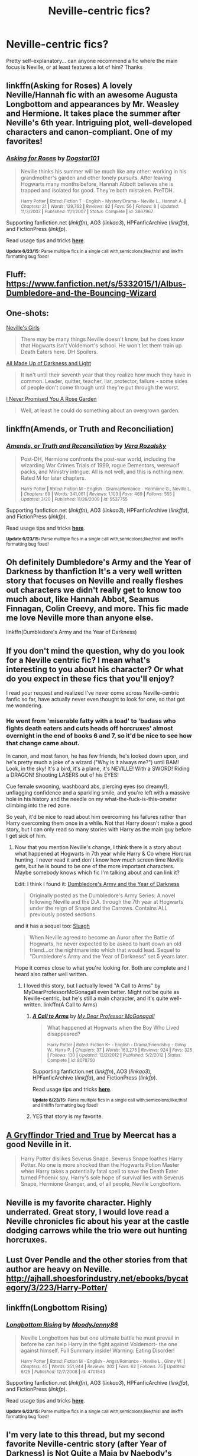 #+TITLE: Neville-centric fics?

* Neville-centric fics?
:PROPERTIES:
:Author: gwendleberry
:Score: 13
:DateUnix: 1435528744.0
:DateShort: 2015-Jun-29
:FlairText: Request
:END:
Pretty self-explanatory... can anyone recommend a fic where the main focus is Neville, or at least features a lot of him? Thanks


** linkffn(Asking for Roses) A lovely Neville/Hannah fic with an awesome Augusta Longbottom and appearances by Mr. Weasley and Hermione. It takes place the summer after Neville's 6th year. Intriguing plot, well-developed characters and canon-compliant. One of my favorites!
:PROPERTIES:
:Author: honeydukesfinest
:Score: 2
:DateUnix: 1435539508.0
:DateShort: 2015-Jun-29
:END:

*** [[https://www.fanfiction.net/s/3867967/1/Asking-for-Roses][*/Asking for Roses/*]] by [[https://www.fanfiction.net/u/983353/Dogstar101][/Dogstar101/]]

#+begin_quote
  Neville thinks his summer will be much like any other: working in his grandmother's garden and other lonely pursuits. After leaving Hogwarts many months before, Hannah Abbott believes she is trapped and isolated for good. They're both mistaken. PreTDH.

  ^{Harry Potter *|* /Rated:/ Fiction T - English - Mystery/Drama - Neville L., Hannah A. *|* /Chapters:/ 21 *|* /Words:/ 129,762 *|* /Reviews:/ 82 *|* /Favs:/ 56 *|* /Follows:/ 8 *|* /Updated:/ 11/3/2007 *|* /Published:/ 11/1/2007 *|* /Status:/ Complete *|* /id:/ 3867967}
#+end_quote

Supporting fanfiction.net (/linkffn/), AO3 (/linkao3/), HPFanficArchive (/linkffa/), and FictionPress (/linkfp/).

Read usage tips and tricks [[https://github.com/tusing/reddit-ffn-bot/blob/master/README.md][*here*]].

^{*Update 6/23/15:* Parse multiple fics in a single call with;semicolons;like;this! and linkffn formatting bug fixed!}
:PROPERTIES:
:Author: FanfictionBot
:Score: 1
:DateUnix: 1435539645.0
:DateShort: 2015-Jun-29
:END:


** Fluff: [[https://www.fanfiction.net/s/5332015/1/Albus-Dumbledore-and-the-Bouncing-Wizard]]
:PROPERTIES:
:Author: ryanvdb
:Score: 2
:DateUnix: 1435599731.0
:DateShort: 2015-Jun-29
:END:


** One-shots:

[[https://www.fanfiction.net/s/3739220/1/Neville-s-Girls][Neville's Girls]]

#+begin_quote
  There may be many things Neville doesn't know, but he does know that Hogwarts isn't Voldemort's school. He won't let them train up Death Eaters here. DH Spoilers.
#+end_quote

[[https://www.fanfiction.net/s/7657727/1/All-Made-Up-of-Darkness-and-Light][All Made Up of Darkness and Light]]

#+begin_quote
  It isn't until their seventh year that they realize how much they have in common. Leader, quitter, teacher, liar, protector, failure - some sides of people don't come through until they're put through the worst.
#+end_quote

[[https://www.fanfiction.net/s/4293611/1/I-Never-Promised-You-A-Rose-Garden][I Never Promised You A Rose Garden]]

#+begin_quote
  Well, at least he could do something about an overgrown garden.
#+end_quote
:PROPERTIES:
:Author: dinara_n
:Score: 2
:DateUnix: 1435610928.0
:DateShort: 2015-Jun-30
:END:


** linkffn(Amends, or Truth and Reconciliation)
:PROPERTIES:
:Author: midasgoldentouch
:Score: 2
:DateUnix: 1435631187.0
:DateShort: 2015-Jun-30
:END:

*** [[https://www.fanfiction.net/s/5537755/1/Amends-or-Truth-and-Reconciliation][*/Amends, or Truth and Reconciliation/*]] by [[https://www.fanfiction.net/u/1994264/Vera-Rozalsky][/Vera Rozalsky/]]

#+begin_quote
  Post-DH, Hermione confronts the post-war world, including the wizarding War Crimes Trials of 1999, rogue Dementors, werewolf packs, and Ministry intrigue. All is not well, and this is nothing new. Rated M for later chapters.

  ^{Harry Potter *|* /Rated:/ Fiction M - English - Drama/Romance - Hermione G., Neville L. *|* /Chapters:/ 69 *|* /Words:/ 341,061 *|* /Reviews:/ 1,103 *|* /Favs:/ 469 *|* /Follows:/ 555 *|* /Updated:/ 3/20 *|* /Published:/ 11/26/2009 *|* /id:/ 5537755}
#+end_quote

Supporting fanfiction.net (/linkffn/), AO3 (/linkao3/), HPFanficArchive (/linkffa/), and FictionPress (/linkfp/).

Read usage tips and tricks [[https://github.com/tusing/reddit-ffn-bot/blob/master/README.md][*here*]].

^{*Update 6/23/15:* Parse multiple fics in a single call with;semicolons;like;this! and linkffn formatting bug fixed!}
:PROPERTIES:
:Author: FanfictionBot
:Score: 2
:DateUnix: 1435631381.0
:DateShort: 2015-Jun-30
:END:


** Oh definitely Dumbledore's Army and the Year of Darkness by thanfiction It's a very well written story that focuses on Neville and really fleshes out characters we didn't really get to know too much about, like Hannah Abbot, Seamus Finnagan, Colin Creevy, and more. This fic made me love Neville more than anyone else.

linkffn(Dumbledore's Army and the Year of Darkness)
:PROPERTIES:
:Author: DesertPetrichor
:Score: 4
:DateUnix: 1435553233.0
:DateShort: 2015-Jun-29
:END:


** If you don't mind the question, why do you look for a Neville centric fic? I mean what's interesting to you about his character? Or what do you expect in these fics that you'll enjoy?

I read your request and realized I've never come across Neville-centric fanfic so far, have actually never even thought to look for one, so that got me wondering.
:PROPERTIES:
:Author: aufwlx
:Score: 1
:DateUnix: 1435530152.0
:DateShort: 2015-Jun-29
:END:

*** He went from 'miserable fatty with a toad' to 'badass who fights death eaters and cuts heads off horcruxes' almost overnight in the end of books 6 and 7, so it'd be nice to see how that change came about.

In canon, and most fanon, he has few friends, he's looked down upon, and he's pretty much a joke of a wizard ("Why is it always me?") until BAM! Look, in the sky! It's a bird, it's a plane, it's NEVILLE! With a SWORD! Riding a DRAGON! Shooting LASERS out of his EYES!

Cue female swooning, washboard abs, piercing eyes (so dreamy!), unflagging confidence and a sparkling smile, and you're left with a massive hole in his history and the needle on my what-the-fuck-is-this-ometer climbing into the red zone.

So yeah, it'd be nice to read about him overcoming his failures rather than Harry overcoming them once in a while. Not that Harry doesn't make a good story, but I can only read so many stories with Harry as the main guy before I get sick of him.
:PROPERTIES:
:Score: 3
:DateUnix: 1435534013.0
:DateShort: 2015-Jun-29
:END:

**** Now that you mention Neville's change, I think there is a story about what happened at Hogwarts in 7th year while Harry & Co where Horcrux hunting. I never read it and don't know how much screen time Neville gets, but he is bound to be one of the more important characters. Maybe somebody knows which fic I'm talking about and can link it?

Edit: I think I found it: [[https://www.fanfiction.net/s/4315906/1/Dumbledores_Army_and_the_Year_of_Darkness][Dumbledore's Army and the Year of Darkness]]

#+begin_quote
  Originally posted as the Dumbledore's Army Series: A novel following Neville and the D.A. through the 7th year at Hogwarts under the reign of Snape and the Carrows. Contains ALL previously posted sections.
#+end_quote

and it has a sequel too: [[https://www.fanfiction.net/s/4384697/1/][Sluagh]]

#+begin_quote
  When Neville agreed to become an Auror after the Battle of Hogwarts, he never expected to be asked to hunt down an old friend...or the nightmare into which that would lead. Sequel to "Dumbledore's Army and the Year of Darkness" set 5 years later.
#+end_quote

Hope it comes close to what you're looking for. Both are complete and I heard also rather well written.
:PROPERTIES:
:Author: aufwlx
:Score: 4
:DateUnix: 1435534849.0
:DateShort: 2015-Jun-29
:END:

***** I loved this story, but I actually loved "A Call to Arms" by MyDearProfessorMcGonagall even better. Might not be quite as Neville-centric, but he's still a main character, and it's quite well-written. linkffn(A Call to Arms)
:PROPERTIES:
:Author: honeydukesfinest
:Score: 2
:DateUnix: 1435542106.0
:DateShort: 2015-Jun-29
:END:

****** [[https://www.fanfiction.net/s/8078750/1/A-Call-to-Arms][*/A Call to Arms/*]] by [[https://www.fanfiction.net/u/2814689/My-Dear-Professor-McGonagall][/My Dear Professor McGonagall/]]

#+begin_quote
  What happened at Hogwarts when the Boy Who Lived disappeared?

  ^{Harry Potter *|* /Rated:/ Fiction K+ - English - Drama/Friendship - Ginny W., Harry P. *|* /Chapters:/ 37 *|* /Words:/ 163,275 *|* /Reviews:/ 924 *|* /Favs:/ 325 *|* /Follows:/ 130 *|* /Updated:/ 12/2/2012 *|* /Published:/ 5/2/2012 *|* /Status:/ Complete *|* /id:/ 8078750}
#+end_quote

Supporting fanfiction.net (/linkffn/), AO3 (/linkao3/), HPFanficArchive (/linkffa/), and FictionPress (/linkfp/).

Read usage tips and tricks [[https://github.com/tusing/reddit-ffn-bot/blob/master/README.md][*here*]].

^{*Update 6/23/15:* Parse multiple fics in a single call with;semicolons;like;this! and linkffn formatting bug fixed!}
:PROPERTIES:
:Author: FanfictionBot
:Score: 2
:DateUnix: 1435542384.0
:DateShort: 2015-Jun-29
:END:


****** YES that story is my favorite.
:PROPERTIES:
:Author: orangedarkchocolate
:Score: 2
:DateUnix: 1435583246.0
:DateShort: 2015-Jun-29
:END:


** [[http://www.fanfiction.net/s/1215773/1/][A Gryffindor Tried and True]] by Meercat has a good Neville in it.

#+begin_quote
  Harry Potter dislikes Severus Snape. Severus Snape loathes Harry Potter. No one is more shocked than the Hogwarts Potion Master when Harry takes a potentially fatal spell to save the Death Eater turned Phoenix spy. Harry's sole hope of survival lies with Severus Snape, Hermione Granger, and, of all people, Neville Longbottom.
#+end_quote
:PROPERTIES:
:Author: SilverCookieDust
:Score: 1
:DateUnix: 1435534882.0
:DateShort: 2015-Jun-29
:END:


** Neville is my favorite character. Highly underrated. Great story, I would love read a Neville chronicles fic about his year at the castle dodging carrows while the trio were out hunting horcruxes.
:PROPERTIES:
:Author: Theowalcottisthebest
:Score: 1
:DateUnix: 1435539762.0
:DateShort: 2015-Jun-29
:END:


** Lust Over Pendle and the other stories from that author are heavy on Neville. [[http://ajhall.shoesforindustry.net/ebooks/bycategory/3/223/Harry-Potter/]]
:PROPERTIES:
:Author: a_marie_z
:Score: 1
:DateUnix: 1435546854.0
:DateShort: 2015-Jun-29
:END:


** linkffn(Longbottom Rising)
:PROPERTIES:
:Author: midasgoldentouch
:Score: 1
:DateUnix: 1435631136.0
:DateShort: 2015-Jun-30
:END:

*** [[https://www.fanfiction.net/s/4701543/1/Longbottom-Rising][*/Longbottom Rising/*]] by [[https://www.fanfiction.net/u/894015/MoodyJenny86][/MoodyJenny86/]]

#+begin_quote
  Neville Longbottom has but one ultimate battle he must prevail in before he can help Harry in the fight against Voldemort- the one against himself. Full Summary inside! Warning: Eating Disorder!

  ^{Harry Potter *|* /Rated:/ Fiction M - English - Angst/Romance - Neville L., Ginny W. *|* /Chapters:/ 45 *|* /Words:/ 351,944 *|* /Reviews:/ 202 *|* /Favs:/ 62 *|* /Follows:/ 75 *|* /Updated:/ 6/25 *|* /Published:/ 12/7/2008 *|* /id:/ 4701543}
#+end_quote

Supporting fanfiction.net (/linkffn/), AO3 (/linkao3/), HPFanficArchive (/linkffa/), and FictionPress (/linkfp/).

Read usage tips and tricks [[https://github.com/tusing/reddit-ffn-bot/blob/master/README.md][*here*]].

^{*Update 6/23/15:* Parse multiple fics in a single call with;semicolons;like;this! and linkffn formatting bug fixed!}
:PROPERTIES:
:Author: FanfictionBot
:Score: 1
:DateUnix: 1435631372.0
:DateShort: 2015-Jun-30
:END:


** I'm very late to this thread, but my second favorite Neville-centric story (after Year of Darkness) is [[https://www.fanfiction.net/s/4838629/1/Not-Quite-A-Maia][Not Quite a Maia]] by Naebody's Aunty.

#+begin_quote
  Middle Earth has a problem: Gandalf the Grey is AWOL in Time & Space after destroying the Balrog of Khazad-dûm. But who will take his place in the Quest to defeat the Dark Lord Sauron? Not who you think... HP/LOTR Crossover. Wildly AU!
#+end_quote
:PROPERTIES:
:Author: MeijiHao
:Score: 1
:DateUnix: 1435715967.0
:DateShort: 2015-Jul-01
:END:


** [[https://www.fanfiction.net/s/11038778/1/Breath-of-Life][Breath of Life]] and whenever it's done [[https://www.fanfiction.net/s/11263587/1/Never-Let-Me-Go][Never Let Me Go]]
:PROPERTIES:
:Author: chatterchick
:Score: 1
:DateUnix: 1435778352.0
:DateShort: 2015-Jul-01
:END:


** [[https://www.fanfiction.net/s/2736892/1/Becoming-Neville]]

I haven't actually read this one, but it's been on my list for a while. Someone tell me if it's good?
:PROPERTIES:
:Author: deirox
:Score: 1
:DateUnix: 1435551435.0
:DateShort: 2015-Jun-29
:END:

*** I have read that fic, and it's actually quite good. I would recommend it.
:PROPERTIES:
:Score: 1
:DateUnix: 1435570237.0
:DateShort: 2015-Jun-29
:END:
